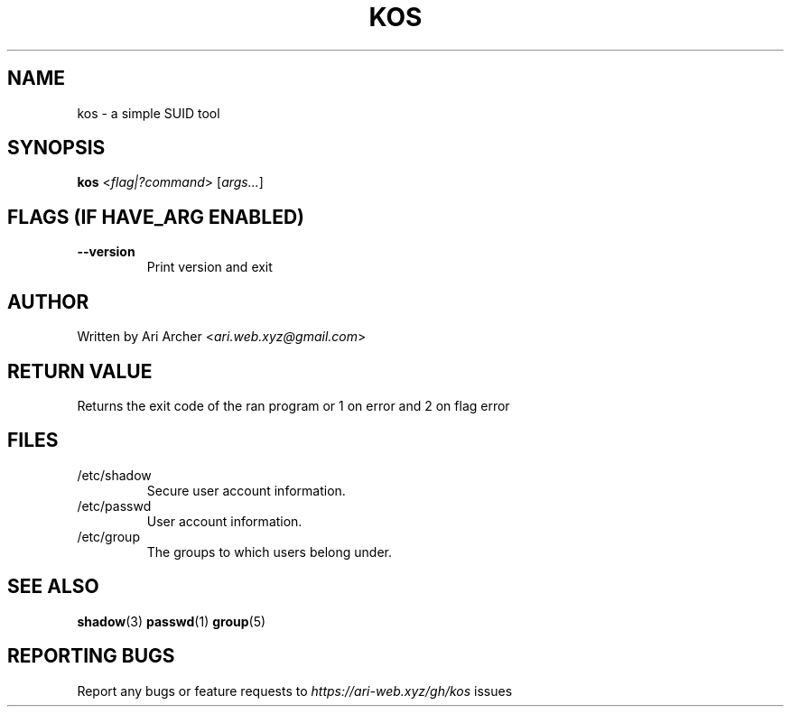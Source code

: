 .TH KOS "1" "March 2022" "Kos" "General Commands Manual"


.SH NAME

kos - a simple SUID tool


.SH SYNOPSIS

.B kos
<\fIflag|?command\fR> [\fIargs...\fR]


.SH "FLAGS (IF \fIHAVE_ARG\fB ENABLED)"

.TP
\fB--version\fR
Print version and exit


.SH AUTHOR

Written by Ari Archer <\fIari.web.xyz@gmail.com\fR>


.SH "RETURN VALUE"

Returns the exit code of the ran program or 1 on error and 2 on flag error


.SH FILES

.TP
/etc/shadow
Secure user account information\&.

.TP
/etc/passwd
User account information\&.

.TP
/etc/group
The groups to which users belong under\&.


.SH "SEE ALSO"

.BR shadow (3)
.BR passwd (1)
.BR group (5)


.SH "REPORTING BUGS"

Report any bugs or feature requests to \fIhttps://ari-web.xyz/gh/kos\fR issues

